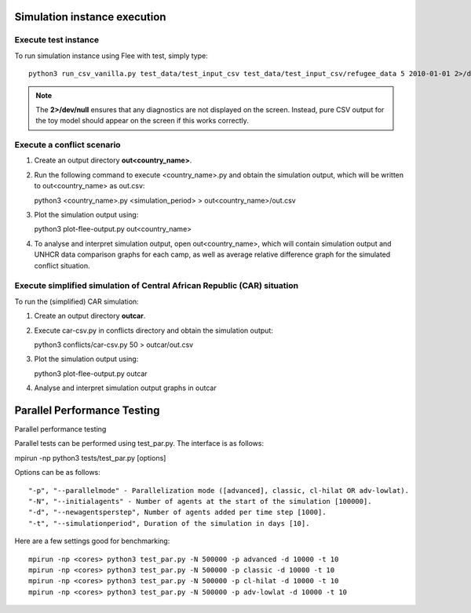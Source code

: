 .. _execution:

Simulation instance execution
=============================

Execute test instance
---------------------

To run simulation instance using Flee with test, simply type::

  python3 run_csv_vanilla.py test_data/test_input_csv test_data/test_input_csv/refugee_data 5 2010-01-01 2>/dev/null
  
.. note:: The **2>/dev/null** ensures that any diagnostics are not displayed on the screen. Instead, pure CSV output for the toy model should appear on the screen if this works correctly.
  

Execute a conflict scenario
---------------------------

1. Create an output directory **out<country_name>**.

2. Run the following command to execute <country_name>.py and obtain the simulation output, which will be written to out<country_name> as out.csv::

   python3 <country_name>.py <simulation_period> > out<country_name>/out.csv

3. Plot the simulation output using::

   python3 plot-flee-output.py out<country_name>

4. To analyse and interpret simulation output, open out<country_name>, which will contain simulation output and UNHCR data comparison graphs for each camp, as well as average relative difference graph for the simulated conflict situation.

   

Execute simplified simulation of Central African Republic (CAR) situation
-------------------------------------------------------------------------

To run the (simplified) CAR simulation:

1. Create an output directory **outcar**.

2. Execute car-csv.py in conflicts directory and obtain the simulation output::

   python3 conflicts/car-csv.py 50 > outcar/out.csv

3. Plot the simulation output using::

   python3 plot-flee-output.py outcar
    
4. Analyse and interpret simulation output graphs in outcar


Parallel Performance Testing
============================

Parallel performance testing

Parallel tests can be performed using test_par.py. The interface is as follows::

mpirun -np python3 tests/test_par.py [options]

Options can be as follows::

    "-p", "--parallelmode" - Parallelization mode ([advanced], classic, cl-hilat OR adv-lowlat).
    "-N", "--initialagents" - Number of agents at the start of the simulation [100000].
    "-d", "--newagentsperstep", Number of agents added per time step [1000].
    "-t", "--simulationperiod", Duration of the simulation in days [10].

Here are a few settings good for benchmarking::

    mpirun -np <cores> python3 test_par.py -N 500000 -p advanced -d 10000 -t 10
    mpirun -np <cores> python3 test_par.py -N 500000 -p classic -d 10000 -t 10
    mpirun -np <cores> python3 test_par.py -N 500000 -p cl-hilat -d 10000 -t 10
    mpirun -np <cores> python3 test_par.py -N 500000 -p adv-lowlat -d 10000 -t 10
